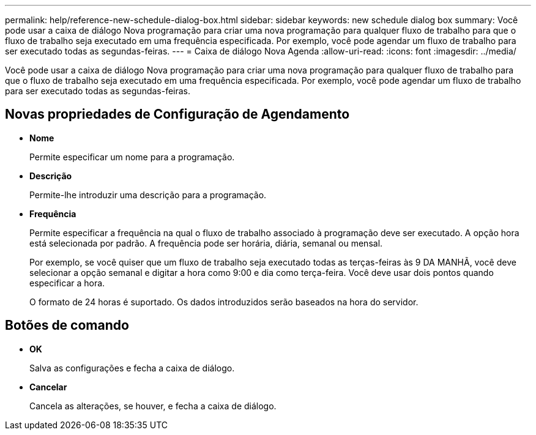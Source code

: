 ---
permalink: help/reference-new-schedule-dialog-box.html 
sidebar: sidebar 
keywords: new schedule dialog box 
summary: Você pode usar a caixa de diálogo Nova programação para criar uma nova programação para qualquer fluxo de trabalho para que o fluxo de trabalho seja executado em uma frequência especificada. Por exemplo, você pode agendar um fluxo de trabalho para ser executado todas as segundas-feiras. 
---
= Caixa de diálogo Nova Agenda
:allow-uri-read: 
:icons: font
:imagesdir: ../media/


[role="lead"]
Você pode usar a caixa de diálogo Nova programação para criar uma nova programação para qualquer fluxo de trabalho para que o fluxo de trabalho seja executado em uma frequência especificada. Por exemplo, você pode agendar um fluxo de trabalho para ser executado todas as segundas-feiras.



== Novas propriedades de Configuração de Agendamento

* *Nome*
+
Permite especificar um nome para a programação.

* *Descrição*
+
Permite-lhe introduzir uma descrição para a programação.

* *Frequência*
+
Permite especificar a frequência na qual o fluxo de trabalho associado à programação deve ser executado. A opção hora está selecionada por padrão. A frequência pode ser horária, diária, semanal ou mensal.

+
Por exemplo, se você quiser que um fluxo de trabalho seja executado todas as terças-feiras às 9 DA MANHÃ, você deve selecionar a opção semanal e digitar a hora como 9:00 e dia como terça-feira. Você deve usar dois pontos quando especificar a hora.

+
O formato de 24 horas é suportado. Os dados introduzidos serão baseados na hora do servidor.





== Botões de comando

* *OK*
+
Salva as configurações e fecha a caixa de diálogo.

* *Cancelar*
+
Cancela as alterações, se houver, e fecha a caixa de diálogo.


